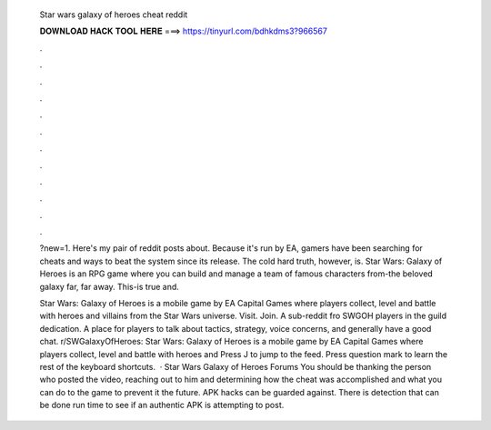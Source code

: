   Star wars galaxy of heroes cheat reddit
  
  
  
  𝐃𝐎𝐖𝐍𝐋𝐎𝐀𝐃 𝐇𝐀𝐂𝐊 𝐓𝐎𝐎𝐋 𝐇𝐄𝐑𝐄 ===> https://tinyurl.com/bdhkdms3?966567
  
  
  
  .
  
  
  
  .
  
  
  
  .
  
  
  
  .
  
  
  
  .
  
  
  
  .
  
  
  
  .
  
  
  
  .
  
  
  
  .
  
  
  
  .
  
  
  
  .
  
  
  
  .
  
  ?new=1. Here's my pair of reddit posts about. Because it's run by EA, gamers have been searching for cheats and ways to beat the system since its release. The cold hard truth, however, is. Star Wars: Galaxy of Heroes is an RPG game where you can build and manage a team of famous characters from-the beloved galaxy far, far away. This-is true and.
  
  Star Wars: Galaxy of Heroes is a mobile game by EA Capital Games where players collect, level and battle with heroes and villains from the Star Wars universe. Visit. Join. A sub-reddit fro SWGOH players in the guild dedication. A place for players to talk about tactics, strategy, voice concerns, and generally have a good chat. r/SWGalaxyOfHeroes: Star Wars: Galaxy of Heroes is a mobile game by EA Capital Games where players collect, level and battle with heroes and Press J to jump to the feed. Press question mark to learn the rest of the keyboard shortcuts.  · Star Wars Galaxy of Heroes Forums You should be thanking the person who posted the video, reaching out to him and determining how the cheat was accomplished and what you can do to the game to prevent it the future. APK hacks can be guarded against. There is detection that can be done run time to see if an authentic APK is attempting to post.
